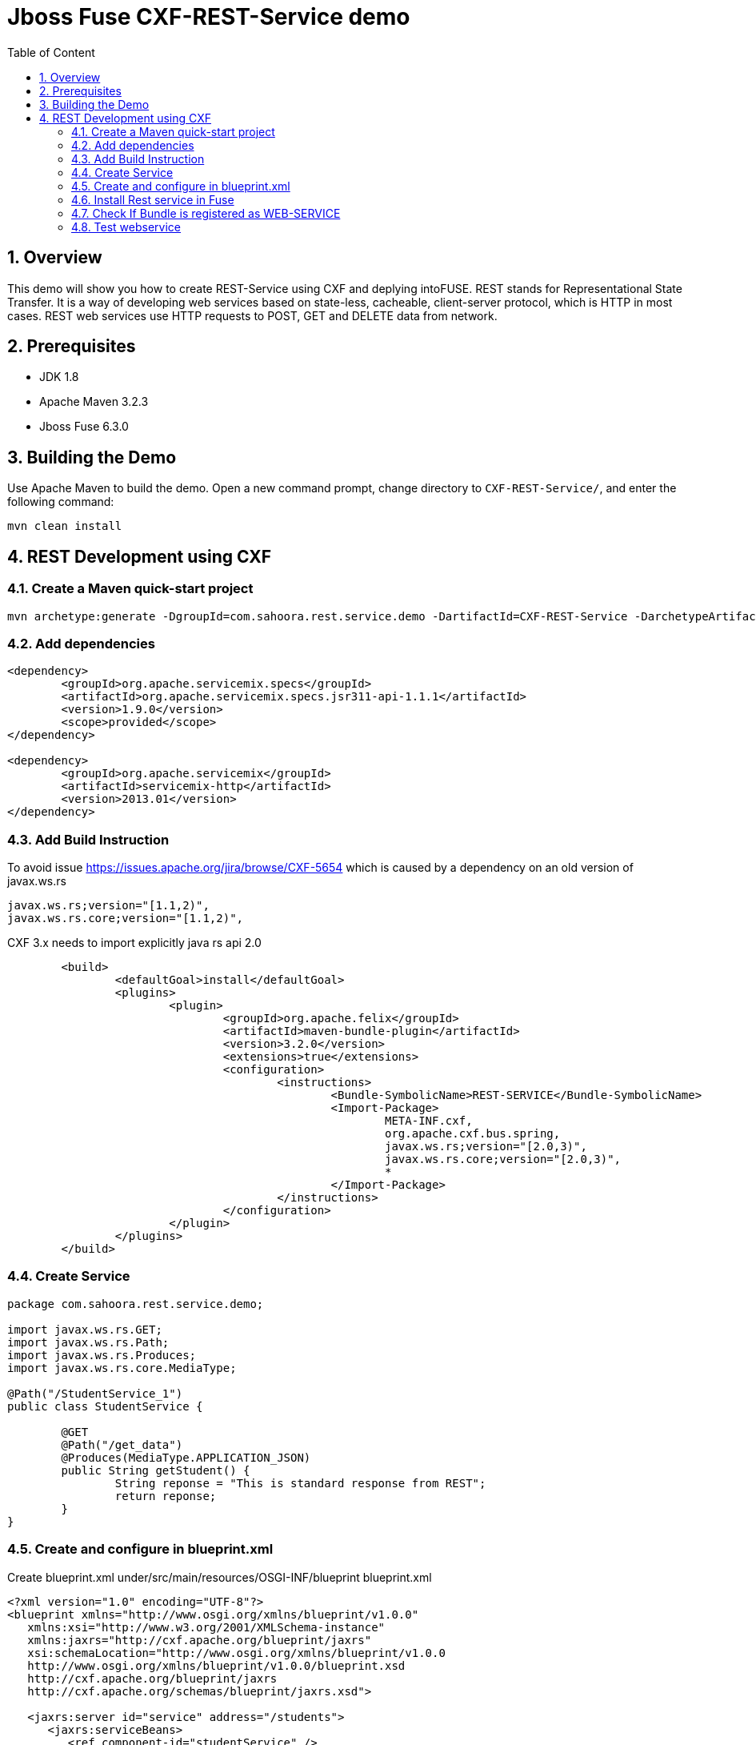 :sectanchors:
:toc: macro
:toclevels: 2
:toc-title: Table of Content
:numbered:

= Jboss Fuse CXF-REST-Service demo

toc::[]

== Overview

This demo will show you how to create REST-Service using CXF and deplying intoFUSE.
REST stands for Representational State Transfer. It is a way of developing web services based on state-less, cacheable, client-server protocol, which is HTTP in most cases.
REST web services use HTTP requests to POST, GET and DELETE data from network.

== Prerequisites

- JDK 1.8
- Apache Maven 3.2.3
- Jboss Fuse 6.3.0

== Building the Demo
Use Apache Maven to build the demo. Open a new command prompt, change directory to `CXF-REST-Service/`, and enter the following command:

`mvn clean install`

== REST Development using CXF

=== Create a Maven quick-start project
----
mvn archetype:generate -DgroupId=com.sahoora.rest.service.demo -DartifactId=CXF-REST-Service -DarchetypeArtifactId=maven-archetype-quickstart -DinteractiveMode=false
----

=== Add dependencies
----
<dependency>
	<groupId>org.apache.servicemix.specs</groupId>
	<artifactId>org.apache.servicemix.specs.jsr311-api-1.1.1</artifactId>
	<version>1.9.0</version>
	<scope>provided</scope>
</dependency>

<dependency>
	<groupId>org.apache.servicemix</groupId>
	<artifactId>servicemix-http</artifactId>
	<version>2013.01</version>
</dependency>
----

=== Add Build Instruction
To avoid issue https://issues.apache.org/jira/browse/CXF-5654 which is caused by a dependency on an old version of javax.ws.rs
----
javax.ws.rs;version="[1.1,2)",
javax.ws.rs.core;version="[1.1,2)",
----
CXF 3.x needs to import explicitly java rs api 2.0

----
	<build>
		<defaultGoal>install</defaultGoal>
		<plugins>			
			<plugin>
				<groupId>org.apache.felix</groupId>
				<artifactId>maven-bundle-plugin</artifactId>
				<version>3.2.0</version>
				<extensions>true</extensions>
				<configuration>
					<instructions>
						<Bundle-SymbolicName>REST-SERVICE</Bundle-SymbolicName>
						<Import-Package>
							META-INF.cxf,
							org.apache.cxf.bus.spring,
							javax.ws.rs;version="[2.0,3)",
							javax.ws.rs.core;version="[2.0,3)",
							*
						</Import-Package>
					</instructions>
				</configuration>
			</plugin>			
		</plugins>
	</build>
----

=== Create Service
----
package com.sahoora.rest.service.demo;

import javax.ws.rs.GET;
import javax.ws.rs.Path;
import javax.ws.rs.Produces;
import javax.ws.rs.core.MediaType;

@Path("/StudentService_1")
public class StudentService {

	@GET
	@Path("/get_data")
	@Produces(MediaType.APPLICATION_JSON)
	public String getStudent() {
		String reponse = "This is standard response from REST";
		return reponse;
	}
}
----

=== Create and configure in blueprint.xml
Create blueprint.xml under/src/main/resources/OSGI-INF/blueprint blueprint.xml
----
<?xml version="1.0" encoding="UTF-8"?>
<blueprint xmlns="http://www.osgi.org/xmlns/blueprint/v1.0.0"
   xmlns:xsi="http://www.w3.org/2001/XMLSchema-instance" 
   xmlns:jaxrs="http://cxf.apache.org/blueprint/jaxrs"
   xsi:schemaLocation="http://www.osgi.org/xmlns/blueprint/v1.0.0 
   http://www.osgi.org/xmlns/blueprint/v1.0.0/blueprint.xsd
   http://cxf.apache.org/blueprint/jaxrs 
   http://cxf.apache.org/schemas/blueprint/jaxrs.xsd">
	
   <jaxrs:server id="service" address="/students">
      <jaxrs:serviceBeans>
         <ref component-id="studentService" />
      </jaxrs:serviceBeans>
   </jaxrs:server>
	
   <bean id="studentService" class="com.sahoora.rest.service.demo.StudentService" />
</blueprint>
----

=== Install Rest service in Fuse
----
install -s mvn:com.sahoora.rest.service.demo/rest-service/1.0-SNAPSHOT
----

=== Check If Bundle is registered as WEB-SERVICE
http://localhost:8181/cxf

image::/images/check-webservice.png[]

=== Test webservice
Hit webservice http://localhost:8181/cxf/students/StudentService_1/get_data

image::/images/test-webservice.png[]
